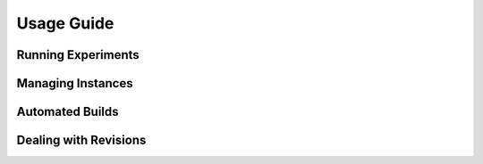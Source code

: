Usage Guide
===========

Running Experiments
-------------------

Managing Instances
------------------

Automated Builds
----------------

Dealing with Revisions
----------------------

